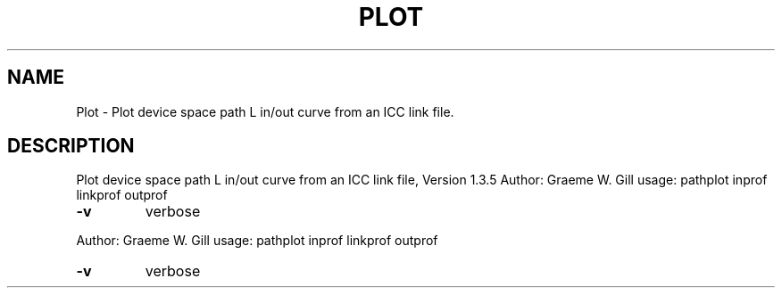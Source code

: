 .\" DO NOT MODIFY THIS FILE!  It was generated by help2man 1.40.4.
.TH PLOT "1" "November 2011" "Plot device space path L in/out curve from an ICC link file, Version 1.3.5" "User Commands"
.SH NAME
Plot \- Plot device space path L in/out curve from an ICC link file.
.SH DESCRIPTION
Plot device space path L in/out curve from an ICC link file, Version 1.3.5
Author: Graeme W. Gill
usage: pathplot inprof linkprof outprof
.TP
\fB\-v\fR
verbose
.PP
Author: Graeme W. Gill
usage: pathplot inprof linkprof outprof
.TP
\fB\-v\fR
verbose
